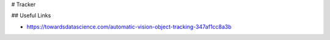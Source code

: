 # Tracker

## Useful Links

* https://towardsdatascience.com/automatic-vision-object-tracking-347af1cc8a3b